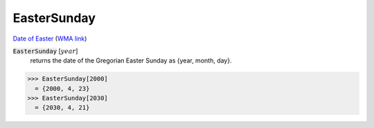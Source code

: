 EasterSunday
============

`Date of Easter <https://en.wikipedia.org/wiki/Date_of_Easter>`_ (`WMA link <https://reference.wolfram.com/language/Calendar/ref/EasterSunday.html>`_)


:code:`EasterSunday` [:math:`year`]
    returns the date of the Gregorian Easter Sunday as {year, month, day}.





>>> EasterSunday[2000]
  = {2000, 4, 23}
>>> EasterSunday[2030]
  = {2030, 4, 21}
